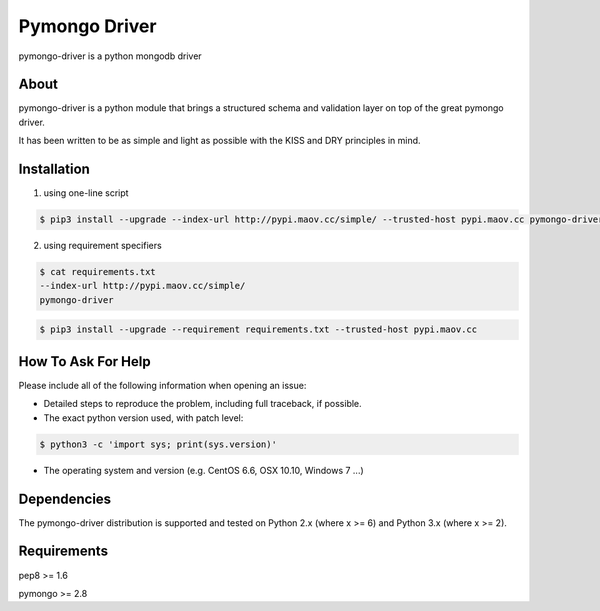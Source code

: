 Pymongo Driver
==============
pymongo-driver is a python mongodb driver

About
-----

pymongo-driver is a python module that brings a structured schema and validation layer on top of the great pymongo driver. 

It has been written to be as simple and light as possible with the KISS and DRY principles in mind.

Installation
------------

1. using one-line script

.. code:: bash

    $ pip3 install --upgrade --index-url http://pypi.maov.cc/simple/ --trusted-host pypi.maov.cc pymongo-driver

2. using requirement specifiers

.. code:: bash

    $ cat requirements.txt
    --index-url http://pypi.maov.cc/simple/
    pymongo-driver

.. code:: bash

    $ pip3 install --upgrade --requirement requirements.txt --trusted-host pypi.maov.cc

How To Ask For Help
-------------------

Please include all of the following information when opening an issue:

- Detailed steps to reproduce the problem, including full traceback, if possible.
- The exact python version used, with patch level:

.. code:: bash

    $ python3 -c 'import sys; print(sys.version)'

- The operating system and version (e.g. CentOS 6.6, OSX 10.10, Windows 7 ...)

Dependencies
------------

The pymongo-driver distribution is supported and tested on Python 2.x (where
x >= 6) and Python 3.x (where x >= 2).

Requirements
------------

pep8 >= 1.6

pymongo >= 2.8

